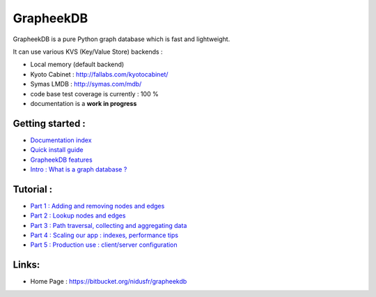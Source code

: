 ==========
GrapheekDB
==========

GrapheekDB is a pure Python graph database which is fast and lightweight.

It can use various KVS (Key/Value Store) backends :

- Local memory (default backend)
- Kyoto Cabinet : http://fallabs.com/kyotocabinet/
- Symas LMDB : http://symas.com/mdb/

- code base test coverage is currently : 100 %
- documentation is a **work in progress**

Getting started :
-----------------

- `Documentation index <https://bitbucket.org/nidusfr/grapheekdb/src/default/docs/index.rst>`_
- `Quick install guide <https://bitbucket.org/nidusfr/grapheekdb/src/default/docs/install.rst>`_
- `GrapheekDB features <https://bitbucket.org/nidusfr/grapheekdb/src/default/docs/features.rst>`_
- `Intro : What is a graph database ? <https://bitbucket.org/nidusfr/grapheekdb/src/default/docs/graph_database.rst>`_

Tutorial :
----------

- `Part 1 : Adding and removing nodes and edges <https://bitbucket.org/nidusfr/grapheekdb/src/default/docs/tutorial1.rst>`_
- `Part 2 : Lookup nodes and edges <https://bitbucket.org/nidusfr/grapheekdb/src/default/docs/tutorial2.rst>`_
- `Part 3 : Path traversal, collecting and aggregating data <https://bitbucket.org/nidusfr/grapheekdb/src/default/docs/tutorial3.rst>`_
- `Part 4 : Scaling our app : indexes, performance tips <https://bitbucket.org/nidusfr/grapheekdb/src/default/docs/tutorial4.rst>`_
- `Part 5 : Production use : client/server configuration <https://bitbucket.org/nidusfr/grapheekdb/src/default/docs/tutorial5.rst>`_

Links:
------

- Home Page : https://bitbucket.org/nidusfr/grapheekdb


